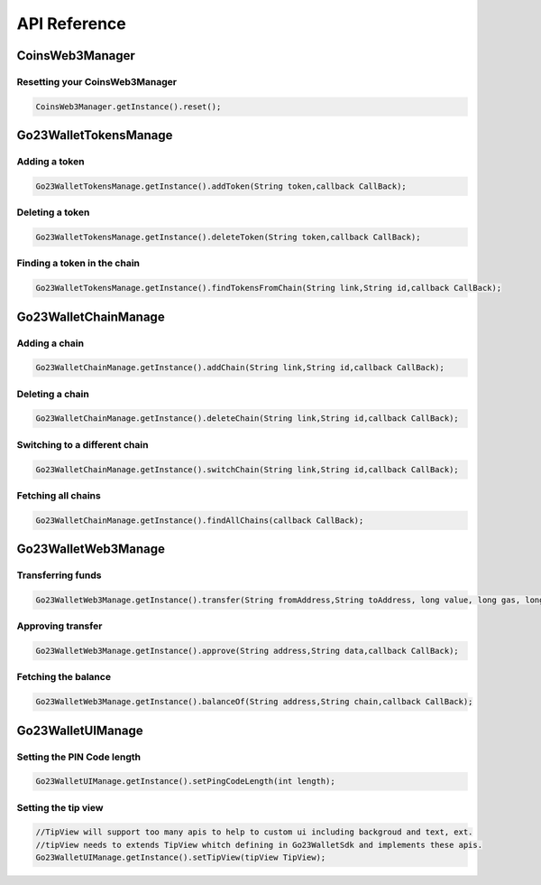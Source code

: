 API Reference
=============

CoinsWeb3Manager
----------------

Resetting your CoinsWeb3Manager
`````````````

.. code-block:: console

    CoinsWeb3Manager.getInstance().reset();

Go23WalletTokensManage
----------------

Adding a token
`````````````

.. code-block:: console

    Go23WalletTokensManage.getInstance().addToken(String token,callback CallBack);
   
Deleting a token
`````````````

.. code-block:: console

    Go23WalletTokensManage.getInstance().deleteToken(String token,callback CallBack);

Finding a token in the chain
`````````````

.. code-block:: console

    Go23WalletTokensManage.getInstance().findTokensFromChain(String link,String id,callback CallBack);  

Go23WalletChainManage
---------------------

Adding a chain
```````````````

.. code-block:: console

    Go23WalletChainManage.getInstance().addChain(String link,String id,callback CallBack);

Deleting a chain
`````````````````

.. code-block:: console

    Go23WalletChainManage.getInstance().deleteChain(String link,String id,callback CallBack);

Switching to a different chain
```````````````````````````````

.. code-block:: console

    Go23WalletChainManage.getInstance().switchChain(String link,String id,callback CallBack);

Fetching all chains
````````````````````

.. code-block:: console

    Go23WalletChainManage.getInstance().findAllChains(callback CallBack);

Go23WalletWeb3Manage
---------------------

Transferring funds
``````````````````

.. code-block:: console

    Go23WalletWeb3Manage.getInstance().transfer(String fromAddress,String toAddress, long value, long gas, long gasPrice,data,String,nonce int,callback CallBack);

Approving transfer
```````````````````

.. code-block:: console

    Go23WalletWeb3Manage.getInstance().approve(String address,String data,callback CallBack);

Fetching the balance
```````````````````````

.. code-block:: console

    Go23WalletWeb3Manage.getInstance().balanceOf(String address,String chain,callback CallBack);

Go23WalletUIManage
------------------

Setting the PIN Code length
````````````````````````````

.. code-block:: console

    Go23WalletUIManage.getInstance().setPingCodeLength(int length);

Setting the tip view
`````````````````````

.. code-block:: console

    //TipView will support too many apis to help to custom ui including backgroud and text, ext.
    //tipView needs to extends TipView whitch defining in Go23WalletSdk and implements these apis.
    Go23WalletUIManage.getInstance().setTipView(tipView TipView);
